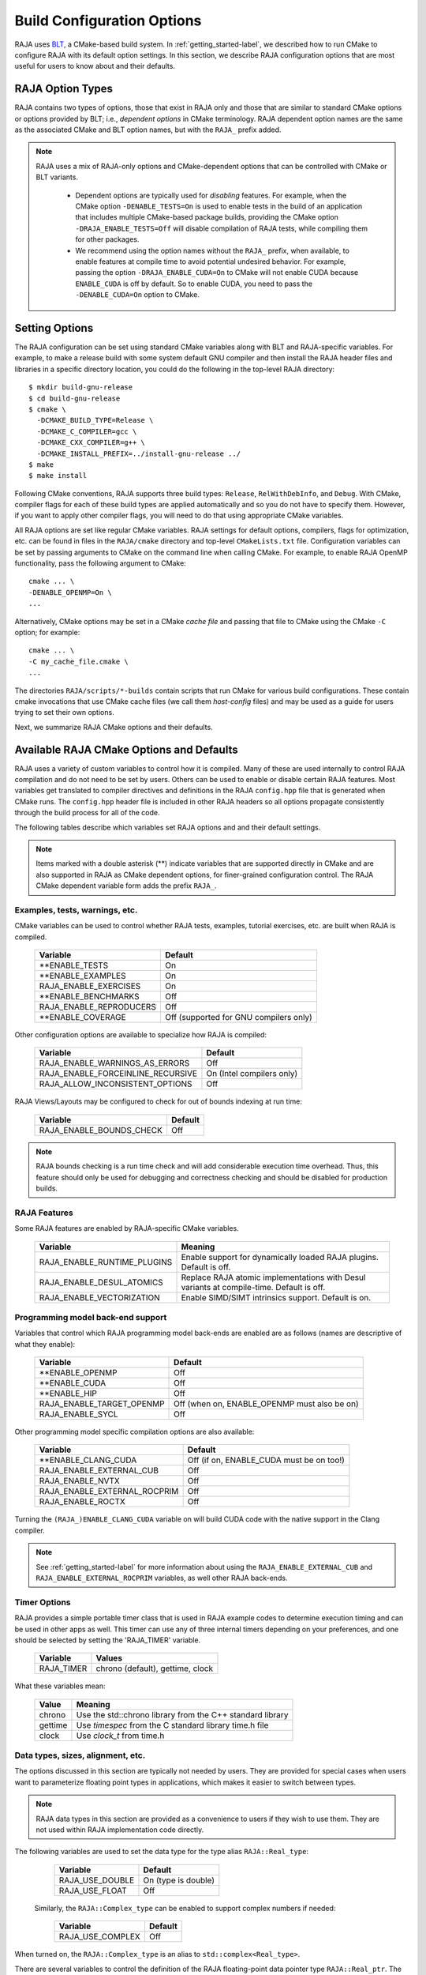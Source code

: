 .. ##
.. ## Copyright (c) 2016-25, Lawrence Livermore National Security, LLC
.. ## and RAJA project contributors. See the RAJA/LICENSE file
.. ## for details.
.. ##
.. ## SPDX-License-Identifier: (BSD-3-Clause)
.. ##

.. _configopt-label:

****************************
Build Configuration Options
****************************

RAJA uses `BLT <https://github.com/LLNL/blt>`_, a CMake-based build system.
In :ref:`getting_started-label`, we described how to run CMake to configure
RAJA with its default option settings. In this section, we describe RAJA
configuration options that are most useful for users to know about and
their defaults.

=============================
RAJA Option Types
=============================

RAJA contains two types of options, those that exist in 
RAJA only and those that are similar to standard CMake options or options 
provided by BLT; i.e., *dependent options* in CMake terminology. RAJA 
dependent option names are the same as the associated CMake and BLT option 
names, but with the ``RAJA_`` prefix added.

.. note:: RAJA uses a mix of RAJA-only options and CMake-dependent
          options that can be controlled with CMake or BLT variants. 

            * Dependent options are typically used for *disabling* features.
              For example, when the CMake option ``-DENABLE_TESTS=On`` is
              used to enable tests in the build of an application that includes
              multiple CMake-based package builds, providing the CMake option 
              ``-DRAJA_ENABLE_TESTS=Off`` will disable compilation of RAJA 
              tests, while compiling them for other packages.

            * We recommend using the option names without the ``RAJA_`` prefix,
              when available, to enable features at compile time to avoid 
              potential undesired behavior. For example, passing the option
              ``-DRAJA_ENABLE_CUDA=On`` to CMake will not enable CUDA because
              ``ENABLE_CUDA`` is off by default. So to enable CUDA, you need
              to pass the ``-DENABLE_CUDA=On`` option to CMake.

=======================
Setting Options
=======================

The RAJA configuration can be set using standard CMake variables along with
BLT and RAJA-specific variables. For example, to make a release build with 
some system default GNU compiler and then install the RAJA header files and
libraries in a specific directory location, you could do the following in 
the top-level RAJA directory::

    $ mkdir build-gnu-release
    $ cd build-gnu-release
    $ cmake \
      -DCMAKE_BUILD_TYPE=Release \
      -DCMAKE_C_COMPILER=gcc \
      -DCMAKE_CXX_COMPILER=g++ \
      -DCMAKE_INSTALL_PREFIX=../install-gnu-release ../
    $ make
    $ make install

Following CMake conventions, RAJA supports three build types: ``Release``, 
``RelWithDebInfo``, and ``Debug``. With CMake, compiler flags for each of
these build types are applied automatically and so you do not have to 
specify them. However, if you want to apply other compiler flags, you will
need to do that using appropriate CMake variables.

All RAJA options are set like regular CMake variables. RAJA settings for 
default options, compilers, flags for optimization, etc. can be found in files 
in the ``RAJA/cmake`` directory and top-level ``CMakeLists.txt`` file. 
Configuration variables can be set by passing arguments to CMake on the 
command line when calling CMake. For example, to enable RAJA OpenMP 
functionality, pass the following argument to CMake::

    cmake ... \
    -DENABLE_OPENMP=On \
    ...

Alternatively, CMake options may be set in a CMake *cache file* and passing 
that file to CMake using the CMake ``-C`` option; for example::

    cmake ... \
    -C my_cache_file.cmake \
    ...

The directories ``RAJA/scripts/*-builds`` contain scripts that run CMake for
various build configurations. These contain cmake invocations that use CMake 
cache files (we call them *host-config* files) and may be used as a guide for 
users trying to set their own options. 

Next, we summarize RAJA CMake options and their defaults.


.. _configopt-raja-features-label:

==========================================
Available RAJA CMake Options and Defaults
==========================================

RAJA uses a variety of custom variables to control how it is compiled. Many 
of these are used internally to control RAJA compilation and do 
not need to be set by users. Others can be used to enable or disable certain 
RAJA features. Most variables get translated to 
compiler directives and definitions in the RAJA ``config.hpp`` file that is 
generated when CMake runs. The ``config.hpp`` header file is included in other 
RAJA headers so all options propagate consistently through the 
build process for all of the code. 

The following tables describe which variables set RAJA options and 
and their default settings. 

.. note:: Items marked with a double asterisk (**) indicate variables that 
          are supported directly in CMake and are also supported in RAJA as
          CMake dependent options, for finer-grained configuration control.
          The RAJA CMake dependent variable form adds the prefix ``RAJA_``.

Examples, tests, warnings, etc.
--------------------------------

CMake variables can be used to control whether RAJA tests, examples, 
tutorial exercises, etc. are built when RAJA is compiled.

      =========================  =========================================
      Variable                   Default
      =========================  =========================================
      **ENABLE_TESTS             On 
      **ENABLE_EXAMPLES          On 
      RAJA_ENABLE_EXERCISES      On 
      **ENABLE_BENCHMARKS        Off
      RAJA_ENABLE_REPRODUCERS    Off 
      **ENABLE_COVERAGE          Off (supported for GNU compilers only)
      =========================  =========================================

Other configuration options are available to specialize how RAJA is compiled:

      ==================================   =========================
      Variable                             Default
      ==================================   =========================
      RAJA_ENABLE_WARNINGS_AS_ERRORS       Off
      RAJA_ENABLE_FORCEINLINE_RECURSIVE    On (Intel compilers only)
      RAJA_ALLOW_INCONSISTENT_OPTIONS      Off 
      ==================================   =========================

RAJA Views/Layouts may be configured to check for out of bounds 
indexing at run time:

      =========================   ======================
      Variable                    Default
      =========================   ======================
      RAJA_ENABLE_BOUNDS_CHECK    Off
      =========================   ======================

.. note:: RAJA bounds checking is a run time check and will add considerable 
          execution time overhead. Thus, this feature should only be used for 
          debugging and correctness checking and should be disabled for 
          production builds.
    
RAJA Features
-------------------

Some RAJA features are enabled by RAJA-specific CMake variables.

      ===========================   =======================================
      Variable                      Meaning
      ===========================   =======================================
      RAJA_ENABLE_RUNTIME_PLUGINS   Enable support for dynamically loaded
                                    RAJA plugins. Default is off.
      RAJA_ENABLE_DESUL_ATOMICS     Replace RAJA atomic implementations
                                    with Desul variants at compile-time.
                                    Default is off.
      RAJA_ENABLE_VECTORIZATION     Enable SIMD/SIMT intrinsics support.
                                    Default is on.
      ===========================   =======================================
 
Programming model back-end support
-------------------------------------

Variables that control which RAJA programming model back-ends are enabled
are as follows (names are descriptive of what they enable):

      ==========================   ============================================
      Variable                     Default
      ==========================   ============================================
      **ENABLE_OPENMP              Off
      **ENABLE_CUDA                Off
      **ENABLE_HIP                 Off
      RAJA_ENABLE_TARGET_OPENMP    Off (when on, ENABLE_OPENMP must also be on)
      RAJA_ENABLE_SYCL             Off
      ==========================   ============================================

Other programming model specific compilation options are also available:

      ======================================   =================================
      Variable                                 Default
      ======================================   =================================
      **ENABLE_CLANG_CUDA                      Off (if on, ENABLE_CUDA 
                                               must be on too!)
      RAJA_ENABLE_EXTERNAL_CUB                 Off
      RAJA_ENABLE_NVTX                         Off
      RAJA_ENABLE_EXTERNAL_ROCPRIM             Off
      RAJA_ENABLE_ROCTX                        Off
      ======================================   =================================

Turning the ``(RAJA_)ENABLE_CLANG_CUDA`` variable on will build CUDA 
code with the native support in the Clang compiler.

.. note:: See :ref:`getting_started-label` for more information about
          using the ``RAJA_ENABLE_EXTERNAL_CUB`` and 
          ``RAJA_ENABLE_EXTERNAL_ROCPRIM`` variables, as well other 
          RAJA back-ends.

Timer Options
--------------

RAJA provides a simple portable timer class that is used in RAJA
example codes to determine execution timing and can be used in other apps
as well. This timer can use any of three internal timers depending on
your preferences, and one should be selected by setting the 'RAJA_TIMER'
variable. 

      ======================   ======================
      Variable                 Values
      ======================   ======================
      RAJA_TIMER               chrono (default),
                               gettime,
                               clock
      ======================   ======================

What these variables mean:

      =============================   ========================================
      Value                           Meaning
      =============================   ========================================
      chrono                          Use the std::chrono library from the 
                                      C++ standard library
      gettime                         Use `timespec` from the C standard 
                                      library time.h file
      clock                           Use `clock_t` from time.h
      =============================   ========================================

Data types, sizes, alignment, etc.
-------------------------------------

The options discussed in this section are typically not needed by users.
They are provided for special cases when users want to parameterize floating 
point types in applications, which makes it easier to switch between types.

.. note:: RAJA data types in this section are provided as a convenience to 
          users if they wish to use them. They are not used within RAJA 
          implementation code directly.

The following variables are used to set the data type for the type
alias ``RAJA::Real_type``:

      ======================   ======================
      Variable                 Default
      ======================   ======================
      RAJA_USE_DOUBLE          On (type is double)
      RAJA_USE_FLOAT           Off 
      ======================   ======================

     Similarly, the ``RAJA::Complex_type`` can be enabled to support complex 
     numbers if needed:

      ======================   ======================
      Variable                 Default
      ======================   ======================
      RAJA_USE_COMPLEX         Off 
      ======================   ======================

When turned on, the ``RAJA::Complex_type`` is an alias to 
``std::complex<Real_type>``.

There are several variables to control the definition of the RAJA 
floating-point data pointer type ``RAJA::Real_ptr``. The base data type
is always ``Real_type``. When RAJA is compiled for CPU execution 
only, the defaults are:

      =============================   ======================
      Variable                        Default
      =============================   ======================
      RAJA_USE_BARE_PTR               Off
      RAJA_USE_RESTRICT_PTR           On
      RAJA_USE_RESTRICT_ALIGNED_PTR   Off
      RAJA_USE_PTR_CLASS              Off
      =============================   ======================

When RAJA is compiled with CUDA enabled, the defaults are:

      =============================   ======================
      Variable                        Default
      =============================   ======================
      RAJA_USE_BARE_PTR               On
      RAJA_USE_RESTRICT_PTR           Off
      RAJA_USE_RESTRICT_ALIGNED_PTR   Off
      RAJA_USE_PTR_CLASS              Off
      =============================   ======================

The meaning of these variables is:

      =============================   ========================================
      Variable                        Meaning
      =============================   ========================================
      RAJA_USE_BARE_PTR               Use standard C-style pointer
      RAJA_USE_RESTRICT_PTR           Use C-style pointer with restrict
                                      qualifier
      RAJA_USE_RESTRICT_ALIGNED_PTR   Use C-style pointer with restrict
                                      qualifier and alignment attribute 
                                      (see RAJA_DATA_ALIGN below)
      RAJA_USE_PTR_CLASS              Use pointer class with overloaded `[]` 
                                      operator that applies restrict and 
                                      alignment intrinsics. This is useful 
                                      when a compiler does not support 
                                      attributes in a typedef.
      =============================   ========================================

RAJA internally uses a parameter to define platform-specific constant
data alignment. The variable that control this is:

      =============================   ======================
      Variable                        Default
      =============================   ======================
      RAJA_DATA_ALIGN                 64
      =============================   ======================

This variable is used to specify data alignment used in intrinsics and typedefs
in units of **bytes**.

For details on the options in this section are used, please see the 
header file ``RAJA/include/RAJA/util/types.hpp``.

Other RAJA Features
-------------------
   
RAJA contains some features that are used mainly for development or may
not be of general interest to RAJA users. These are turned off be default.
They are described here for reference and completeness.

      ===========================   =======================================
      Variable                      Meaning
      ===========================   =======================================
      RAJA_ENABLE_FT                Enable/disable RAJA experimental
                                    loop-level fault-tolerance mechanism
      RAJA_REPORT_FT                Enable/disable a report of fault-
                                    tolerance enabled run (e.g., number of 
                                    faults detected, recovered from, 
                                    recovery overhead, etc.)
      ===========================   =======================================


.. _configopt-raja-backends-label:

===============================
Setting RAJA Back-End Features
===============================

Various `ENABLE_*` options are listed above for enabling RAJA back-ends,
such as OpenMP and CUDA. To access compiler and hardware optimization features,
it may be necessary to pass additional options to CMake. Please see
:ref:`getting_started-label` for more information. 
